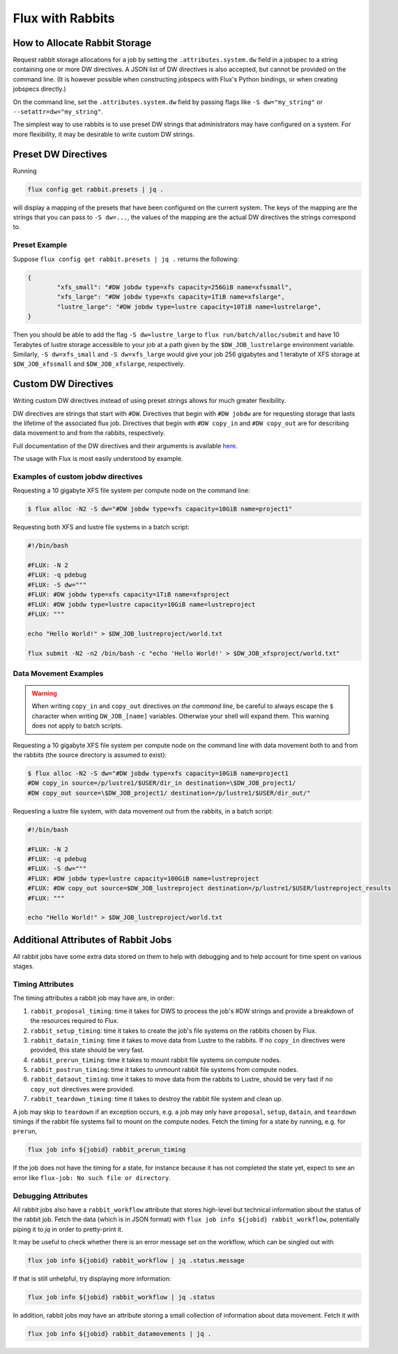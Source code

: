 .. _rabbit:

=================
Flux with Rabbits
=================


How to Allocate Rabbit Storage
------------------------------

Request rabbit storage allocations for a job
by setting the ``.attributes.system.dw`` field in a jobspec to
a string containing one or more DW directives. A JSON list of DW directives
is also accepted, but cannot be provided on the command line. (It is however
possible when constructing jobspecs with Flux's Python bindings, or when
creating jobspecs directly.)

On the command line, set the ``.attributes.system.dw`` field by passing flags
like ``-S dw="my_string"`` or ``--setattr=dw="my_string"``.

The simplest way to use rabbits is to use preset DW strings that
administrators may have configured on a system. For more flexibility,
it may be desirable to write custom DW strings.


Preset DW Directives
--------------------

Running

.. code-block:: bash

	flux config get rabbit.presets | jq .

will display a mapping of the presets that have been configured on the
current system. The keys of the mapping are the strings that you can
pass to ``-S dw=...``, the values of the mapping are the actual DW directives
the strings correspond to.


Preset Example
~~~~~~~~~~~~~~

Suppose ``flux config get rabbit.presets | jq .`` returns the following:

.. code-block:: json

	{
		"xfs_small": "#DW jobdw type=xfs capacity=256GiB name=xfssmall",
		"xfs_large": "#DW jobdw type=xfs capacity=1TiB name=xfslarge",
		"lustre_large": "#DW jobdw type=lustre capacity=10TiB name=lustrelarge",
	}

Then you should be able to add the flag ``-S dw=lustre_large`` to
``flux run/batch/alloc/submit`` and have 10 Terabytes of lustre storage
accessible to your job at a path given by the ``$DW_JOB_lustrelarge``
environment variable. Similarly, ``-S dw=xfs_small`` and ``-S dw=xfs_large``
would give your job 256 gigabytes and 1 terabyte of XFS storage at
``$DW_JOB_xfssmall`` and ``$DW_JOB_xfslarge``, respectively.


Custom DW Directives
--------------------

Writing custom DW directives instead of using preset strings allows for much
greater flexibility.

DW directives are strings that start with ``#DW``. Directives
that begin with ``#DW jobdw`` are for requesting storage that
lasts the lifetime of the associated flux job. Directives that
begin with ``#DW copy_in`` and ``#DW copy_out`` are for
describing data movement to and from the rabbits, respectively.

Full documentation of the DW directives and their arguments is available
`here <https://nearnodeflash.github.io/latest/guides/user-interactions/readme/>`_.

The usage with Flux is most easily understood by example.


Examples of custom jobdw directives
~~~~~~~~~~~~~~~~~~~~~~~~~~~~~~~~~~~

Requesting a 10 gigabyte XFS file system per compute node on the
command line:

.. code-block:: console

	$ flux alloc -N2 -S dw="#DW jobdw type=xfs capacity=10GiB name=project1"

Requesting both XFS and lustre file systems in a batch script:

.. code-block:: bash

	#!/bin/bash

	#FLUX: -N 2
	#FLUX: -q pdebug
	#FLUX: -S dw="""
	#FLUX: #DW jobdw type=xfs capacity=1TiB name=xfsproject
	#FLUX: #DW jobdw type=lustre capacity=10GiB name=lustreproject
	#FLUX: """

	echo "Hello World!" > $DW_JOB_lustreproject/world.txt

	flux submit -N2 -n2 /bin/bash -c "echo 'Hello World!' > $DW_JOB_xfsproject/world.txt"


Data Movement Examples
~~~~~~~~~~~~~~~~~~~~~~

.. warning::

	When writing ``copy_in`` and ``copy_out`` directives *on the command line*,
	be careful to always escape the ``$`` character when writing ``DW_JOB_[name]``
	variables. Otherwise your shell will expand them. This warning does not apply
	to batch scripts.

Requesting a 10 gigabyte XFS file system per compute node on the command
line with data movement both to and from the rabbits (the source directory
is assumed to exist):

.. code-block:: console

	$ flux alloc -N2 -S dw="#DW jobdw type=xfs capacity=10GiB name=project1
	#DW copy_in source=/p/lustre1/$USER/dir_in destination=\$DW_JOB_project1/
	#DW copy_out source=\$DW_JOB_project1/ destination=/p/lustre1/$USER/dir_out/"

Requesting a lustre file system, with data movement out from the rabbits,
in a batch script:

.. code-block:: bash

	#!/bin/bash

	#FLUX: -N 2
	#FLUX: -q pdebug
	#FLUX: -S dw="""
	#FLUX: #DW jobdw type=lustre capacity=100GiB name=lustreproject
	#FLUX: #DW copy_out source=$DW_JOB_lustreproject destination=/p/lustre1/$USER/lustreproject_results
	#FLUX: """

	echo "Hello World!" > $DW_JOB_lustreproject/world.txt


Additional Attributes of Rabbit Jobs
------------------------------------

All rabbit jobs have some extra data stored on them to help with debugging and to
help account for time spent on various stages.

Timing Attributes
~~~~~~~~~~~~~~~~~

The timing attributes a rabbit job may have are, in order:

#. ``rabbit_proposal_timing``: time it takes for DWS to process the job's #DW strings
   and provide a breakdown of the resources required to Flux.
#. ``rabbit_setup_timing``: time it takes to create the job's file systems on
   the rabbits chosen by Flux.
#. ``rabbit_datain_timing``: time it takes to move data from Lustre to the rabbits. If
   no ``copy_in`` directives were provided, this state should be very fast.
#. ``rabbit_prerun_timing``: time it takes to mount rabbit file systems on compute
   nodes.
#. ``rabbit_postrun_timing``: time it takes to unmount rabbit file systems from
   compute nodes.
#. ``rabbit_dataout_timing``: time it takes to move data from the rabbits to Lustre,
   should be very fast if no ``copy_out`` directives were provided.
#. ``rabbit_teardown_timing``: time it takes to destroy the rabbit file system and clean
   up.

A job may skip to ``teardown`` if an exception occurs, e.g. a job may only have
``proposal``, ``setup``, ``datain``, and ``teardown`` timings if the rabbit file systems fail
to mount on the compute nodes. Fetch the timing for a state by running, e.g. for
``prerun``,

.. code-block:: bash

	flux job info ${jobid} rabbit_prerun_timing

If the job does not have the timing for a state, for instance because it has not
completed the state yet, expect to see an error like ``flux-job: No such file or directory``.

Debugging Attributes
~~~~~~~~~~~~~~~~~~~~

All rabbit jobs also have a ``rabbit_workflow`` attribute that stores high-level but
technical information about the status of the rabbit job. Fetch the data (which is
in JSON format) with ``flux job info ${jobid} rabbit_workflow``, potentially
piping it to `jq` in order to pretty-print it.

It may be useful to check whether there is an error message set on the workflow, which
can be singled out with

.. code-block:: bash

	flux job info ${jobid} rabbit_workflow | jq .status.message

If that is still unhelpful, try displaying more information:

.. code-block:: bash

	flux job info ${jobid} rabbit_workflow | jq .status

In addition, rabbit jobs *may* have an attribute storing a small collection of
information about data movement. Fetch it with

.. code-block:: bash

	flux job info ${jobid} rabbit_datamovements | jq .
